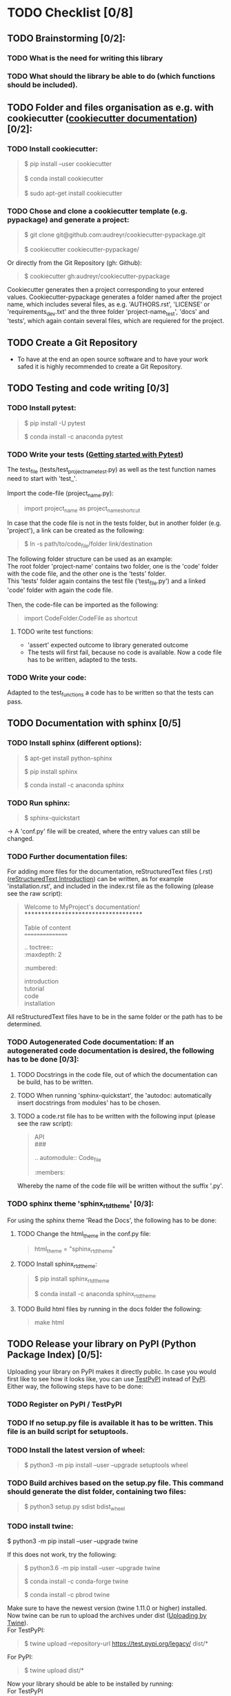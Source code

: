 #+OPTIONS: \n:t
* TODO Checklist [0/8]
** TODO Brainstorming [0/2]: 
*** TODO What is the need for writing this library
*** TODO What should the library be able to do (which functions should be included).
** TODO Folder and files organisation as e.g. with cookiecutter ([[http://cookiecutter.readthedocs.io/en/latest/index.html][cookiecutter documentation]]) [0/2]: 
*** TODO Install cookiecutter: 
#+BEGIN_QUOTE
$ pip install --user cookiecutter \\

$ conda install cookiecutter \\

$ sudo apt-get install cookiecutter
#+END_QUOTE
*** TODO Chose and clone a cookiecutter template (e.g. pypackage) and generate a project:
#+BEGIN_QUOTE
$ git clone git@github.com:audreyr/cookiecutter-pypackage.git \\

$ cookiecutter cookiecutter-pypackage/
#+END_QUOTE
Or directly from the Git Repository (gh: Github):
#+BEGIN_QUOTE
$ cookiecutter gh:audreyr/cookiecutter-pypackage
#+END_QUOTE
Cookiecutter generates then a project corresponding to your entered values. Cookiecutter-pypackage generates a folder named after the project name, which includes several files, as e.g. 'AUTHORS.rst', 'LICENSE' or 'requirements_dev.txt' and the three folder 'project-name_test', 'docs' and 'tests', which again contain several files, which are requiered for the project.

** TODO Create a Git Repository
- To have at the end an open source software and to have your work safed it is highly recommended to create a Git Repository.
** TODO Testing and code writing [0/3]
*** TODO Install pytest:
#+BEGIN_QUOTE
$ pip install -U pytest

$ conda install -c anaconda pytest
#+END_QUOTE
*** TODO Write your tests ([[http://docs.pytest.org/en/latest/getting-started.html][Getting started with Pytest]])
The test_file (tests/test_project_name_test.py) as well as the test function names need to start with 'test_'. \\

Import the code-file (project_name.py):
#+BEGIN_QUOTE
import project_name as project_name_shortcut
#+END_QUOTE
In case that the code file is not in the tests folder, but in another folder (e.g. 'project'), a link can be created as the following:
#+BEGIN_QUOTE
$ ln -s path/to/code_file/folder link/destination
#+END_QUOTE
The following folder structure can be used as an example: \\
The root folder 'project-name' contains two folder, one is the 'code' folder with the code file, and the other one is the 'tests' folder. 
This 'tests' folder again contains the test file ('test_file.py') and a linked 'code' folder with again the code file. \\

Then, the code-file can be imported as the following:
#+BEGIN_QUOTE
import CodeFolder.CodeFile as shortcut
#+END_QUOTE
**** TODO write test functions: 
- 'assert' expected outcome to library generated outcome
- The tests will first fail, because no code is available. Now a code file has to be written, adapted to the tests.
*** TODO Write your code: 
Adapted to the test_functions a code has to be written so that the tests can pass.
** TODO Documentation with sphinx [0/5]
*** TODO Install sphinx (different options):
#+BEGIN_QUOTE
$ apt-get install python-sphinx

$ pip install sphinx

$ conda install -c anaconda sphinx
#+END_QUOTE
*** TODO Run sphinx:
#+BEGIN_QUOTE
$ sphinx-quickstart
#+END_QUOTE
-> A 'conf.py' file will be created, where the entry values can still be changed.
*** TODO Further documentation files:
For adding more files for the documentation, reStructuredText files (.rst) ([[http://docutils.sourceforge.net/docs/user/rst/quickref.html][reStructuredText Introduction]]) can be written, as for example 'installation.rst', and included in the index.rst file as the following (please see the raw script):
#+BEGIN_QUOTE
Welcome to MyProject's documentation!
*************************************

Table of content
================

.. toctree::
   :maxdepth: 2
   :numbered:
	      
   introduction
   tutorial
   code
   installation
#+END_QUOTE
All reStructuredText files have to be in the same folder or the path has to be determined.

*** TODO Autogenerated Code documentation: If an autogenerated code documentation is desired, the following has to be done [0/3]:
**** TODO Docstrings in the code file, out of which the documentation can be build, has to be written.
**** TODO When running 'sphinx-quickstart', the 'autodoc: automatically insert docstrings from modules' has to be chosen.
**** TODO a code.rst file has to be written with the following input (please see the raw script):
#+BEGIN_QUOTE
API
###

.. automodule:: Code_file
   :members: 
#+END_QUOTE
Whereby the name of the code file will be written without the suffix '.py'. 

*** TODO sphinx theme 'sphinx_rtd_theme' [0/3]:
For using the sphinx theme 'Read the Docs', the following has to be done:
**** TODO Change the html_theme in the conf.py file:
#+BEGIN_QUOTE
html_theme = "sphinx_rtd_theme"
#+END_QUOTE
**** TODO Install sphinx_rtd_theme:
#+BEGIN_QUOTE
$ pip install sphinx_rtd_theme

$ conda install -c anaconda sphinx_rtd_theme
#+END_QUOTE
**** TODO Build html files by running in the docs folder the following:
#+BEGIN_QUOTE
make html
#+END_QUOTE
** TODO Release your library on PyPI (Python Package Index) [0/5]:
Uploading your library on PyPI makes it directly public. In case you would first like to see how it looks like, you can use [[http://test.pypi.org/][TestPyPI]] instead of [[http://pypi.org/][PyPI]]. Either way, the following steps have to be done:
*** TODO Register on PyPI / TestPyPI
*** TODO If no setup.py file is available it has to be written. This file is an build script for setuptools.
*** TODO Install the latest version of wheel:
#+BEGIN_QUOTE
$ python3 -m pip install --user --upgrade setuptools wheel
#+END_QUOTE
*** TODO Build archives based on the setup.py file. This command should generate the dist folder, containing two files:
#+BEGIN_QUOTE
$ python3 setup.py sdist bdist_wheel
#+END_QUOTE
*** TODO install twine:
#+BEGN_QUOTE
$ python3 -m pip install --user --upgrade twine
#+END_QUOTE
If this does not work, try the following:
#+BEGIN_QUOTE
$ python3.6 -m pip install --user --upgrade twine

$ conda install -c conda-forge twine

$ conda install -c pbrod twine
#+END_QUOTE
Make sure to have the newest version (twine 1.11.0 or higher) installed. \\
Now twine can be run to upload the archives under dist ([[http://github.com/pypa/twine][Uploading by Twine]]).
For TestPyPI:
#+BEGIN_QUOTE
$ twine upload --repository-url https://test.pypi.org/legacy/ dist/*
#+END_QUOTE
For PyPI:
#+BEGIN_QUOTE
$ twine upload dist/*
#+END_QUOTE
Now your library should be able to be installed by running: \\
For TestPyPI
#+BEGIN_QUOTE
python3 -m pip install --index-url https://test.pypi.org/simple/ your_library
#+END_QUOTE
Or for PyPI:
#+BEGIN_QUOTE
pip install your_library
#+END_QUOTE
For more information the [[http://packaging.python.org/tutorials/packaging-projects/][Python Packaging User Guide]] is recommended.

** TODO Read the Docs [0/6]
To build a documentation website out of the documentation files, Read the Docs can be used.
*** TODO Register for Read the Docs ([[https://readthedocs.org/accounts/signup/][Read the Docs - Sign up]]) or sign in with Git.
*** TODO Import a Project: here you can import your Git Repository.
*** TODO Enter the required information and build your project.
*** TODO Go to 'Admin' within your project and then to Integration. Copy the URL.
*** TODO Go to Settings within your Git Repository. Then go to 'Webhooks' and click 'Add webhook'. Add the copied URL to 'Payload URL'. The further configuration can left unchanged. At the end click 'Add webhook'.
*** TODO Go back to your project on Read the Docs and try to build it again. This time it should pass. 
If it is not passing, click on the lastest version, which did not pass and try to solve the error. 
When it passed, you can click on 'View Docs' to see your documentation. 
The Git Repository should be connected to PyPI by the setup.py file and to Read the Docs by importing the Git Repository. Therefore, if you go to your project on PyPI, the documentation 'docs' should be passing now and able to see from the PyPI webpage. 
** TODO Travis CI [0/4]
With the continuous integration service Travis CI your GitHub project can be build and tested.
*** TODO sign in with GitHub (or create a new account)
*** TODO Add or enable a Repository you want to build
*** TODO Add, if not already available, a '.travis.yml' file, which can loook as the following (please see raw script):
#+BEGIN_QUOTE
# Config file for automatic testing at travis-ci.org
language: python
python:
  - 3.6

# command to install dependencies, e.g. pip install -r requirements.txt --use-mirrors
install:
  - "pip install -r requirements_dev.txt"

# command to run tests
script: cd tests && pytest && cd ..
#+END_QUOTE
*** TODO Add, commit and push this '.travis.yml' file to your Git Repository.
Thereby, and for every other pushed change, a Travis CI build should be triggered ([[http://docs.travis-ci.com/user/getting-started/][Gtting started with Travis CI]]).
